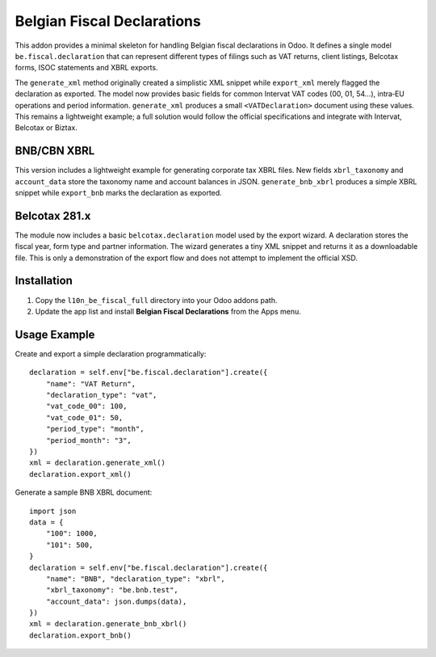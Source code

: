 Belgian Fiscal Declarations
==========================

This addon provides a minimal skeleton for handling Belgian fiscal
declarations in Odoo. It defines a single model ``be.fiscal.declaration``
that can represent different types of filings such as VAT returns,
client listings, Belcotax forms, ISOC statements and XBRL exports.

The ``generate_xml`` method originally created a simplistic XML snippet
while ``export_xml`` merely flagged the declaration as exported. The
model now provides basic fields for common Intervat VAT codes (00, 01,
54…), intra‑EU operations and period information. ``generate_xml``
produces a small ``<VATDeclaration>`` document using these values.
This remains a lightweight example; a full solution would follow the
official specifications and integrate with Intervat, Belcotax or Biztax.

BNB/CBN XBRL
------------

This version includes a lightweight example for generating corporate tax
XBRL files. New fields ``xbrl_taxonomy`` and ``account_data`` store the
taxonomy name and account balances in JSON. ``generate_bnb_xbrl`` produces
a simple XBRL snippet while ``export_bnb`` marks the declaration as
exported.

Belcotax 281.x
---------------

The module now includes a basic ``belcotax.declaration`` model used by the
export wizard. A declaration stores the fiscal year, form type and partner
information. The wizard generates a tiny XML snippet and returns it as a
downloadable file. This is only a demonstration of the export flow and does
not attempt to implement the official XSD.

Installation
------------

1. Copy the ``l10n_be_fiscal_full`` directory into your Odoo addons path.
2. Update the app list and install **Belgian Fiscal Declarations** from the
   Apps menu.

Usage Example
-------------

Create and export a simple declaration programmatically::

    declaration = self.env["be.fiscal.declaration"].create({
        "name": "VAT Return",
        "declaration_type": "vat",
        "vat_code_00": 100,
        "vat_code_01": 50,
        "period_type": "month",
        "period_month": "3",
    })
    xml = declaration.generate_xml()
    declaration.export_xml()

Generate a sample BNB XBRL document::

    import json
    data = {
        "100": 1000,
        "101": 500,
    }
    declaration = self.env["be.fiscal.declaration"].create({
        "name": "BNB", "declaration_type": "xbrl",
        "xbrl_taxonomy": "be.bnb.test",
        "account_data": json.dumps(data),
    })
    xml = declaration.generate_bnb_xbrl()
    declaration.export_bnb()
